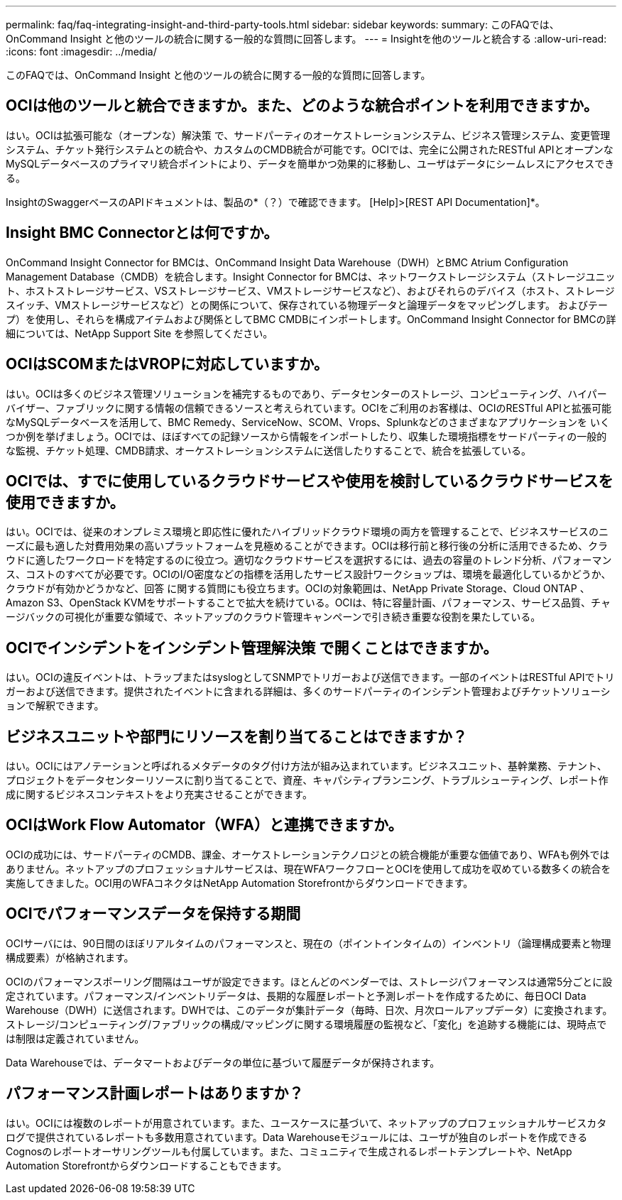 ---
permalink: faq/faq-integrating-insight-and-third-party-tools.html 
sidebar: sidebar 
keywords:  
summary: このFAQでは、OnCommand Insight と他のツールの統合に関する一般的な質問に回答します。 
---
= Insightを他のツールと統合する
:allow-uri-read: 
:icons: font
:imagesdir: ../media/


[role="lead"]
このFAQでは、OnCommand Insight と他のツールの統合に関する一般的な質問に回答します。



== OCIは他のツールと統合できますか。また、どのような統合ポイントを利用できますか。

はい。OCIは拡張可能な（オープンな）解決策 で、サードパーティのオーケストレーションシステム、ビジネス管理システム、変更管理システム、チケット発行システムとの統合や、カスタムのCMDB統合が可能です。OCIでは、完全に公開されたRESTful APIとオープンなMySQLデータベースのプライマリ統合ポイントにより、データを簡単かつ効果的に移動し、ユーザはデータにシームレスにアクセスできる。

InsightのSwaggerベースのAPIドキュメントは、製品の*（？）で確認できます。 [Help]>[REST API Documentation]*。



== Insight BMC Connectorとは何ですか。

OnCommand Insight Connector for BMCは、OnCommand Insight Data Warehouse（DWH）とBMC Atrium Configuration Management Database（CMDB）を統合します。Insight Connector for BMCは、ネットワークストレージシステム（ストレージユニット、ホストストレージサービス、VSストレージサービス、VMストレージサービスなど）、およびそれらのデバイス（ホスト、ストレージスイッチ、VMストレージサービスなど）との関係について、保存されている物理データと論理データをマッピングします。 およびテープ）を使用し、それらを構成アイテムおよび関係としてBMC CMDBにインポートします。OnCommand Insight Connector for BMCの詳細については、NetApp Support Site を参照してください。



== OCIはSCOMまたはVROPに対応していますか。

はい。OCIは多くのビジネス管理ソリューションを補完するものであり、データセンターのストレージ、コンピューティング、ハイパーバイザー、ファブリックに関する情報の信頼できるソースと考えられています。OCIをご利用のお客様は、OCIのRESTful APIと拡張可能なMySQLデータベースを活用して、BMC Remedy、ServiceNow、SCOM、Vrops、Splunkなどのさまざまなアプリケーションを いくつか例を挙げましょう。OCIでは、ほぼすべての記録ソースから情報をインポートしたり、収集した環境指標をサードパーティの一般的な監視、チケット処理、CMDB請求、オーケストレーションシステムに送信したりすることで、統合を拡張している。



== OCIでは、すでに使用しているクラウドサービスや使用を検討しているクラウドサービスを使用できますか。

はい。OCIでは、従来のオンプレミス環境と即応性に優れたハイブリッドクラウド環境の両方を管理することで、ビジネスサービスのニーズに最も適した対費用効果の高いプラットフォームを見極めることができます。OCIは移行前と移行後の分析に活用できるため、クラウドに適したワークロードを特定するのに役立つ。適切なクラウドサービスを選択するには、過去の容量のトレンド分析、パフォーマンス、コストのすべてが必要です。OCIのI/O密度などの指標を活用したサービス設計ワークショップは、環境を最適化しているかどうか、クラウドが有効かどうかなど、回答 に関する質問にも役立ちます。OCIの対象範囲は、NetApp Private Storage、Cloud ONTAP 、Amazon S3、OpenStack KVMをサポートすることで拡大を続けている。OCIは、特に容量計画、パフォーマンス、サービス品質、チャージバックの可視化が重要な領域で、ネットアップのクラウド管理キャンペーンで引き続き重要な役割を果たしている。



== OCIでインシデントをインシデント管理解決策 で開くことはできますか。

はい。OCIの違反イベントは、トラップまたはsyslogとしてSNMPでトリガーおよび送信できます。一部のイベントはRESTful APIでトリガーおよび送信できます。提供されたイベントに含まれる詳細は、多くのサードパーティのインシデント管理およびチケットソリューションで解釈できます。



== ビジネスユニットや部門にリソースを割り当てることはできますか？

はい。OCIにはアノテーションと呼ばれるメタデータのタグ付け方法が組み込まれています。ビジネスユニット、基幹業務、テナント、プロジェクトをデータセンターリソースに割り当てることで、資産、キャパシティプランニング、トラブルシューティング、レポート作成に関するビジネスコンテキストをより充実させることができます。



== OCIはWork Flow Automator（WFA）と連携できますか。

OCIの成功には、サードパーティのCMDB、課金、オーケストレーションテクノロジとの統合機能が重要な価値であり、WFAも例外ではありません。ネットアップのプロフェッショナルサービスは、現在WFAワークフローとOCIを使用して成功を収めている数多くの統合を実施してきました。OCI用のWFAコネクタはNetApp Automation Storefrontからダウンロードできます。



== OCIでパフォーマンスデータを保持する期間

OCIサーバには、90日間のほぼリアルタイムのパフォーマンスと、現在の（ポイントインタイムの）インベントリ（論理構成要素と物理構成要素）が格納されます。

OCIのパフォーマンスポーリング間隔はユーザが設定できます。ほとんどのベンダーでは、ストレージパフォーマンスは通常5分ごとに設定されています。パフォーマンス/インベントリデータは、長期的な履歴レポートと予測レポートを作成するために、毎日OCI Data Warehouse（DWH）に送信されます。DWHでは、このデータが集計データ（毎時、日次、月次ロールアップデータ）に変換されます。ストレージ/コンピューティング/ファブリックの構成/マッピングに関する環境履歴の監視など、「変化」を追跡する機能には、現時点では制限は定義されていません。

Data Warehouseでは、データマートおよびデータの単位に基づいて履歴データが保持されます。



== パフォーマンス計画レポートはありますか？

はい。OCIには複数のレポートが用意されています。また、ユースケースに基づいて、ネットアップのプロフェッショナルサービスカタログで提供されているレポートも多数用意されています。Data Warehouseモジュールには、ユーザが独自のレポートを作成できるCognosのレポートオーサリングツールも付属しています。また、コミュニティで生成されるレポートテンプレートや、NetApp Automation Storefrontからダウンロードすることもできます。
